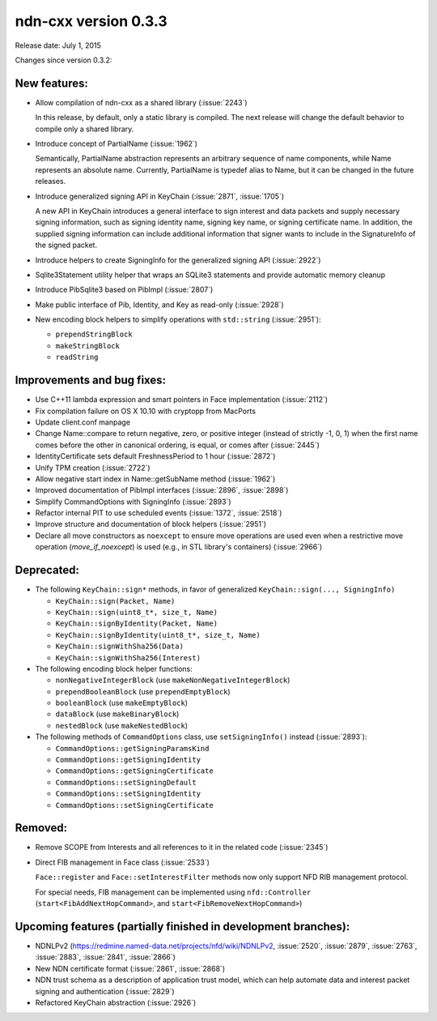 ndn-cxx version 0.3.3
---------------------

Release date: July 1, 2015

Changes since version 0.3.2:

New features:
^^^^^^^^^^^^^

- Allow compilation of ndn-cxx as a shared library (:issue:`2243`)

  In this release, by default, only a static library is compiled.  The next release will change
  the default behavior to compile only a shared library.

- Introduce concept of PartialName (:issue:`1962`)

  Semantically, PartialName abstraction represents an arbitrary sequence of name components,
  while Name represents an absolute name.  Currently, PartialName is typedef alias to Name, but
  it can be changed in the future releases.

- Introduce generalized signing API in KeyChain (:issue:`2871`, :issue:`1705`)

  A new API in KeyChain introduces a general interface to sign interest and data packets and
  supply necessary signing information, such as signing identity name, signing key name, or
  signing certificate name.  In addition, the supplied signing information can include additional
  information that signer wants to include in the SignatureInfo of the signed packet.

- Introduce helpers to create SigningInfo for the generalized signing API (:issue:`2922`)

- Sqlite3Statement utility helper that wraps an SQLite3 statements and provide automatic memory
  cleanup

- Introduce PibSqlite3 based on PibImpl (:issue:`2807`)

- Make public interface of Pib, Identity, and Key as read-only (:issue:`2928`)

- New encoding block helpers to simplify operations with ``std::string`` (:issue:`2951`):

  * ``prependStringBlock``
  * ``makeStringBlock``
  * ``readString``

Improvements and bug fixes:
^^^^^^^^^^^^^^^^^^^^^^^^^^^

- Use C++11 lambda expression and smart pointers in Face implementation (:issue:`2112`)

- Fix compilation failure on OS X 10.10 with cryptopp from MacPorts

- Update client.conf manpage

- Change Name::compare to return negative, zero, or positive integer (instead of strictly -1,
  0, 1) when the first name comes before the other in canonical ordering, is equal, or comes
  after (:issue:`2445`)

- IdentityCertificate sets default FreshnessPeriod to 1 hour (:issue:`2872`)

- Unify TPM creation (:issue:`2722`)

- Allow negative start index in Name::getSubName method (:issue:`1962`)

- Improved documentation of PibImpl interfaces (:issue:`2896`, :issue:`2898`)

- Simplify CommandOptions with SigningInfo (:issue:`2893`)

- Refactor internal PIT to use scheduled events (:issue:`1372`, :issue:`2518`)

- Improve structure and documentation of block helpers (:issue:`2951`)

- Declare all move constructors as ``noexcept`` to ensure move operations are used even when a
  restrictive move operation (`move_if_noexcept`) is used (e.g., in STL library's containers)
  (:issue:`2966`)

Deprecated:
^^^^^^^^^^^

- The following ``KeyChain::sign*`` methods, in favor of generalized ``KeyChain::sign(..., SigningInfo)``

  * ``KeyChain::sign(Packet, Name)``
  * ``KeyChain::sign(uint8_t*, size_t, Name)``
  * ``KeyChain::signByIdentity(Packet, Name)``
  * ``KeyChain::signByIdentity(uint8_t*, size_t, Name)``
  * ``KeyChain::signWithSha256(Data)``
  * ``KeyChain::signWithSha256(Interest)``

- The following encoding block helper functions:

  * ``nonNegativeIntegerBlock`` (use ``makeNonNegativeIntegerBlock``)
  * ``prependBooleanBlock`` (use ``prependEmptyBlock``)
  * ``booleanBlock`` (use ``makeEmptyBlock``)
  * ``dataBlock`` (use ``makeBinaryBlock``)
  * ``nestedBlock`` (use ``makeNestedBlock``)

- The following methods of ``CommandOptions`` class, use ``setSigningInfo()`` instead (:issue:`2893`):

  * ``CommandOptions::getSigningParamsKind``
  * ``CommandOptions::getSigningIdentity``
  * ``CommandOptions::getSigningCertificate``
  * ``CommandOptions::setSigningDefault``
  * ``CommandOptions::setSigningIdentity``
  * ``CommandOptions::setSigningCertificate``

Removed:
^^^^^^^^

- Remove SCOPE from Interests and all references to it in the related code (:issue:`2345`)

- Direct FIB management in Face class (:issue:`2533`)

  ``Face::register`` and ``Face::setInterestFilter`` methods now only support NFD RIB management
  protocol.

  For special needs, FIB management can be implemented using ``nfd::Controller``
  (``start<FibAddNextHopCommand>``, and ``start<FibRemoveNextHopCommand>``)

Upcoming features (partially finished in development branches):
^^^^^^^^^^^^^^^^^^^^^^^^^^^^^^^^^^^^^^^^^^^^^^^^^^^^^^^^^^^^^^^

- NDNLPv2 (https://redmine.named-data.net/projects/nfd/wiki/NDNLPv2, :issue:`2520`,
  :issue:`2879`, :issue:`2763`, :issue:`2883`, :issue:`2841`, :issue:`2866`)

- New NDN certificate format (:issue:`2861`, :issue:`2868`)

- NDN trust schema as a description of application trust model, which can help automate data
  and interest packet signing and authentication (:issue:`2829`)

- Refactored KeyChain abstraction (:issue:`2926`)

